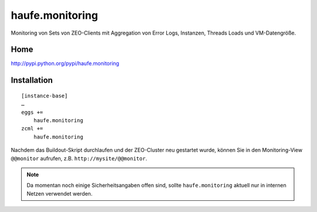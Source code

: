 ================
haufe.monitoring
================

Monitoring von Sets von ZEO-Clients mit Aggregation von Error Logs, Instanzen, Threads Loads und VM-Datengröße.

Home
====

http://pypi.python.org/pypi/haufe.monitoring

Installation
============

::

    [instance-base]
    …
    eggs +=
        haufe.monitoring
    zcml +=
        haufe.monitoring

Nachdem das Buildout-Skript durchlaufen und der ZEO-Cluster neu gestartet
wurde, können Sie in den Monitoring-View ``@@monitor`` aufrufen, z.B.
``http://mysite/@@monitor``.

.. note:: Da momentan noch einige Sicherheitsangaben offen sind, sollte
   ``haufe.monitoring`` aktuell nur in internen Netzen verwendet werden.
